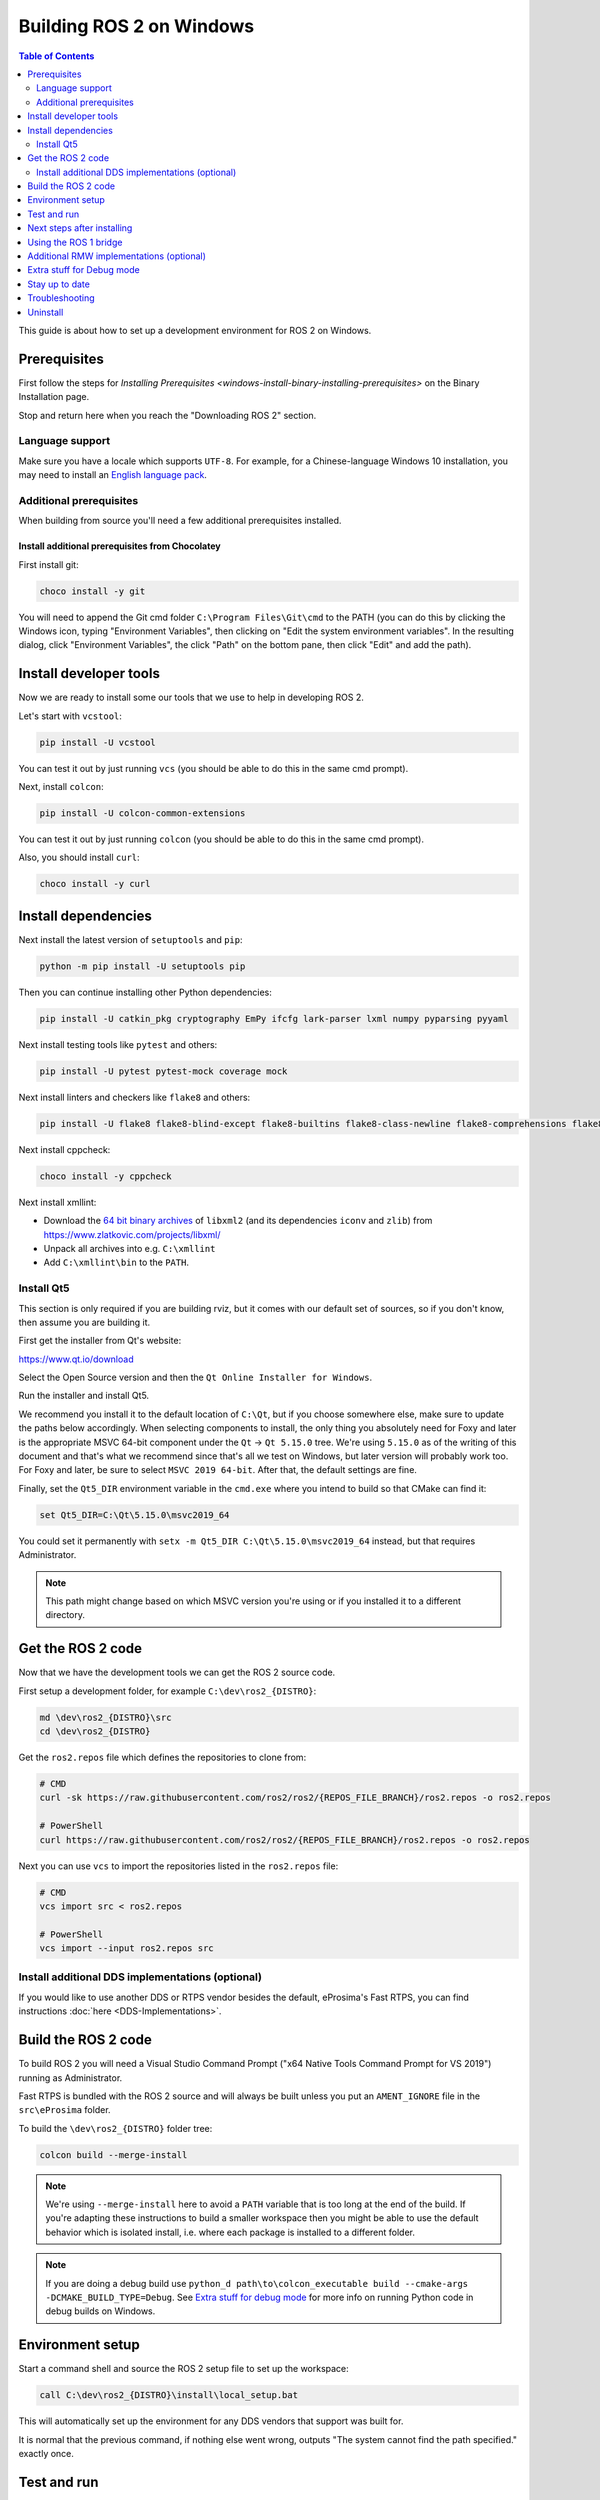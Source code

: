 Building ROS 2 on Windows
=========================

.. contents:: Table of Contents
   :depth: 2
   :local:

This guide is about how to set up a development environment for ROS 2 on Windows.

Prerequisites
-------------

First follow the steps for `Installing Prerequisites <windows-install-binary-installing-prerequisites>` on the Binary Installation page.

Stop and return here when you reach the "Downloading ROS 2" section.

Language support
^^^^^^^^^^^^^^^^

Make sure you have a locale which supports ``UTF-8``.
For example, for a Chinese-language Windows 10 installation, you may need to install an `English language pack <https://support.microsoft.com/en-us/windows/language-packs-for-windows-a5094319-a92d-18de-5b53-1cfc697cfca8>`_.

Additional prerequisites
^^^^^^^^^^^^^^^^^^^^^^^^

When building from source you'll need a few additional prerequisites installed.

Install additional prerequisites from Chocolatey
~~~~~~~~~~~~~~~~~~~~~~~~~~~~~~~~~~~~~~~~~~~~~~~~

First install git:

.. code-block:: bash

   choco install -y git

You will need to append the Git cmd folder ``C:\Program Files\Git\cmd`` to the PATH (you can do this by clicking the Windows icon, typing "Environment Variables", then clicking on "Edit the system environment variables".
In the resulting dialog, click "Environment Variables", the click "Path" on the bottom pane, then click "Edit" and add the path).


Install developer tools
-----------------------

Now we are ready to install some our tools that we use to help in developing ROS 2.

Let's start with ``vcstool``:

.. code-block:: bash

   pip install -U vcstool

You can test it out by just running ``vcs`` (you should be able to do this in the same cmd prompt).

Next, install ``colcon``:

.. code-block:: bash

   pip install -U colcon-common-extensions

You can test it out by just running ``colcon`` (you should be able to do this in the same cmd prompt).

Also, you should install ``curl``:

.. code-block:: bash

   choco install -y curl

Install dependencies
--------------------

Next install the latest version of ``setuptools`` and ``pip``:

.. code-block:: bash

   python -m pip install -U setuptools pip

Then you can continue installing other Python dependencies:

.. code-block:: bash

   pip install -U catkin_pkg cryptography EmPy ifcfg lark-parser lxml numpy pyparsing pyyaml

Next install testing tools like ``pytest`` and others:

.. code-block:: bash

   pip install -U pytest pytest-mock coverage mock

Next install linters and checkers like ``flake8`` and others:

.. code-block:: bash

   pip install -U flake8 flake8-blind-except flake8-builtins flake8-class-newline flake8-comprehensions flake8-deprecated flake8-docstrings flake8-import-order flake8-quotes mypy==0.761 pep8 pydocstyle

Next install cppcheck:

.. code-block:: bash

   choco install -y cppcheck

Next install xmllint:

* Download the `64 bit binary archives <https://www.zlatkovic.com/pub/libxml/64bit/>`__ of ``libxml2`` (and its dependencies ``iconv`` and ``zlib``) from https://www.zlatkovic.com/projects/libxml/
* Unpack all archives into e.g. ``C:\xmllint``
* Add ``C:\xmllint\bin`` to the ``PATH``.

Install Qt5
^^^^^^^^^^^

This section is only required if you are building rviz, but it comes with our default set of sources, so if you don't know, then assume you are building it.

First get the installer from Qt's website:

https://www.qt.io/download

Select the Open Source version and then the ``Qt Online Installer for Windows``.

Run the installer and install Qt5.

We recommend you install it to the default location of ``C:\Qt``, but if you choose somewhere else, make sure to update the paths below accordingly.
When selecting components to install, the only thing you absolutely need for Foxy and later is the appropriate MSVC 64-bit component under the ``Qt`` -> ``Qt 5.15.0`` tree.
We're using ``5.15.0`` as of the writing of this document and that's what we recommend since that's all we test on Windows, but later version will probably work too.
For Foxy and later, be sure to select ``MSVC 2019 64-bit``.
After that, the default settings are fine.

Finally, set the ``Qt5_DIR`` environment variable in the ``cmd.exe`` where you intend to build so that CMake can find it:

.. code-block:: bash

   set Qt5_DIR=C:\Qt\5.15.0\msvc2019_64

You could set it permanently with ``setx -m Qt5_DIR C:\Qt\5.15.0\msvc2019_64`` instead, but that requires Administrator.

.. note::

   This path might change based on which MSVC version you're using or if you installed it to a different directory.

Get the ROS 2 code
------------------

Now that we have the development tools we can get the ROS 2 source code.

First setup a development folder, for example ``C:\dev\ros2_{DISTRO}``:

.. code-block:: bash

   md \dev\ros2_{DISTRO}\src
   cd \dev\ros2_{DISTRO}

Get the ``ros2.repos`` file which defines the repositories to clone from:

.. code-block:: bash

   # CMD
   curl -sk https://raw.githubusercontent.com/ros2/ros2/{REPOS_FILE_BRANCH}/ros2.repos -o ros2.repos

   # PowerShell
   curl https://raw.githubusercontent.com/ros2/ros2/{REPOS_FILE_BRANCH}/ros2.repos -o ros2.repos

Next you can use ``vcs`` to import the repositories listed in the ``ros2.repos`` file:

.. code-block:: bash

   # CMD
   vcs import src < ros2.repos

   # PowerShell
   vcs import --input ros2.repos src

Install additional DDS implementations (optional)
^^^^^^^^^^^^^^^^^^^^^^^^^^^^^^^^^^^^^^^^^^^^^^^^^

If you would like to use another DDS or RTPS vendor besides the default, eProsima's Fast RTPS, you can find instructions :doc:`here <DDS-Implementations>`.

Build the ROS 2 code
--------------------

.. _windows-dev-build-ros2:

To build ROS 2 you will need a Visual Studio Command Prompt ("x64 Native Tools Command Prompt for VS 2019") running as Administrator.

Fast RTPS is bundled with the ROS 2 source and will always be built unless you put an ``AMENT_IGNORE`` file in the ``src\eProsima`` folder.

To build the ``\dev\ros2_{DISTRO}`` folder tree:

.. code-block:: bash

   colcon build --merge-install

.. note::

   We're using ``--merge-install`` here to avoid a ``PATH`` variable that is too long at the end of the build.
   If you're adapting these instructions to build a smaller workspace then you might be able to use the default behavior which is isolated install, i.e. where each package is installed to a different folder.

.. note::

   If you are doing a debug build use ``python_d path\to\colcon_executable build --cmake-args -DCMAKE_BUILD_TYPE=Debug``.
   See `Extra stuff for debug mode`_ for more info on running Python code in debug builds on Windows.

Environment setup
-----------------

Start a command shell and source the ROS 2 setup file to set up the workspace:

.. code-block:: bash

   call C:\dev\ros2_{DISTRO}\install\local_setup.bat

This will automatically set up the environment for any DDS vendors that support was built for.

It is normal that the previous command, if nothing else went wrong, outputs "The system cannot find the path specified." exactly once.

Test and run
------------

Note that the first time you run any executable you will have to allow access to the network through a Windows Firewall popup.

You can run the tests using this command:

.. code-block:: bash

   colcon test --merge-install

.. note::

   ``--merge-install`` should only be used if it was also used in the build step.

Afterwards you can get a summary of the tests using this command:

.. code-block:: bash

   colcon test-result

To run the examples, first open a clean new ``cmd.exe`` and set up the workspace by sourcing the ``local_setup.bat`` file.
Then, run a C++ ``talker``\ :

.. code-block:: bash

   call install\local_setup.bat
   ros2 run demo_nodes_cpp talker

In a separate shell you can do the same, but instead run a Python ``listener``\ :

.. code-block:: bash

   call install\local_setup.bat
   ros2 run demo_nodes_py listener

You should see the ``talker`` saying that it's ``Publishing`` messages and the ``listener`` saying ``I heard`` those messages.
This verifies both the C++ and Python APIs are working properly.
Hooray!

.. note::

   It is not recommended to build in the same cmd prompt that you've sourced the ``local_setup.bat``.

Next steps after installing
---------------------------
Continue with the :doc:`tutorials and demos <../Tutorials>` to configure your environment, create your own workspace and packages, and learn ROS 2 core concepts.

Using the ROS 1 bridge
----------------------
The ROS 1 bridge can connect topics from ROS 1 to ROS 2 and vice-versa. See the dedicated `documentation <https://github.com/ros2/ros1_bridge/blob/master/README.md>`__ on how to build and use the ROS 1 bridge.

Additional RMW implementations (optional)
-----------------------------------------
The default middleware that ROS 2 uses is ``Fast-RTPS``, but the middleware (RMW) can be replaced at runtime.
See the :doc:`guide <../How-To-Guides/Working-with-multiple-RMW-implementations>` on how to work with multiple RMWs.


Extra stuff for Debug mode
--------------------------

If you want to be able to run all the tests in Debug mode, you'll need to install a few more things:


* To be able to extract the Python source tarball, you can use PeaZip:

.. code-block:: bash

   choco install -y peazip


* You'll also need SVN, since some of the Python source-build dependencies are checked out via SVN:

.. code-block:: bash

   choco install -y svn hg


* You'll need to quit and restart the command prompt after installing the above.
* Get and extract the Python 3.8.3 source from the ``tgz``:

  * https://www.python.org/ftp/python/3.8.3/Python-3.8.3.tgz
  * To keep these instructions concise, please extract it to ``C:\dev\Python-3.8.3``

* Now, build the Python source in debug mode from a Visual Studio command prompt:

.. code-block:: bash

   cd C:\dev\Python-3.8.3\PCbuild
   get_externals.bat
   build.bat -p x64 -d


* Finally, copy the build products into the Python38 installation directories, next to the Release-mode Python executable and DLL's:

.. code-block:: bash

   cd C:\dev\Python-3.8.3\PCbuild\amd64
   copy python_d.exe C:\Python38 /Y
   copy python38_d.dll C:\Python38 /Y
   copy python3_d.dll C:\Python38 /Y
   copy python38_d.lib C:\Python38\libs /Y
   copy python3_d.lib C:\Python38\libs /Y
   copy sqlite3_d.dll C:\Python38\DLLs /Y
   for %I in (*_d.pyd) do copy %I C:\Python38\DLLs /Y


* Now, from a fresh command prompt, make sure that ``python_d`` works:

.. code-block:: bash

   python_d -c "import _ctypes ; import coverage"

* Once you have verified the operation of ``python_d``, it is necessary to reinstall a few dependencies with the debug-enabled libraries:

.. code-block:: bash

   python_d -m pip install --force-reinstall https://github.com/ros2/ros2/releases/download/numpy-archives/numpy-1.18.4-cp38-cp38d-win_amd64.whl
   python_d -m pip install --force-reinstall https://github.com/ros2/ros2/releases/download/lxml-archives/lxml-4.5.1-cp38-cp38d-win_amd64.whl

* To verify the installation of these dependencies:

.. code-block:: bash

   python_d -c "from lxml import etree ; import numpy"

* When you wish to return to building release binaries, it is necessary to uninstall the debug variants and use the release variants:

.. code-block:: bash

   python -m pip uninstall numpy lxml
   python -m pip install numpy lxml

* To create executables python scripts(.exe), python_d should be used to invoke colcon, along with the corresponding CMake build type.
  If you installed colcon using pip, the path to the colcon executable can be found with ``pip show colcon-core``.

.. code-block:: bash

   python_d path\to\colcon_executable build --merge-install --cmake-args -DCMAKE_BUILD_TYPE=Debug

* Hooray, you're done!

Stay up to date
---------------

See :doc:`./Maintaining-a-Source-Checkout` to periodically refresh your source installation.

Troubleshooting
---------------

Troubleshooting techniques can be found :ref:`here <windows-troubleshooting>`.

Uninstall
---------

1. If you installed your workspace with colcon as instructed above, "uninstalling" could be just a matter of opening a new terminal and not sourcing the workspace's ``setup`` file.
   This way, your environment will behave as though there is no {DISTRO_TITLE} install on your system.

2. If you're also trying to free up space, you can delete the entire workspace directory with:

   .. code-block:: bash

      rmdir /s /q \ros2_{DISTRO}
